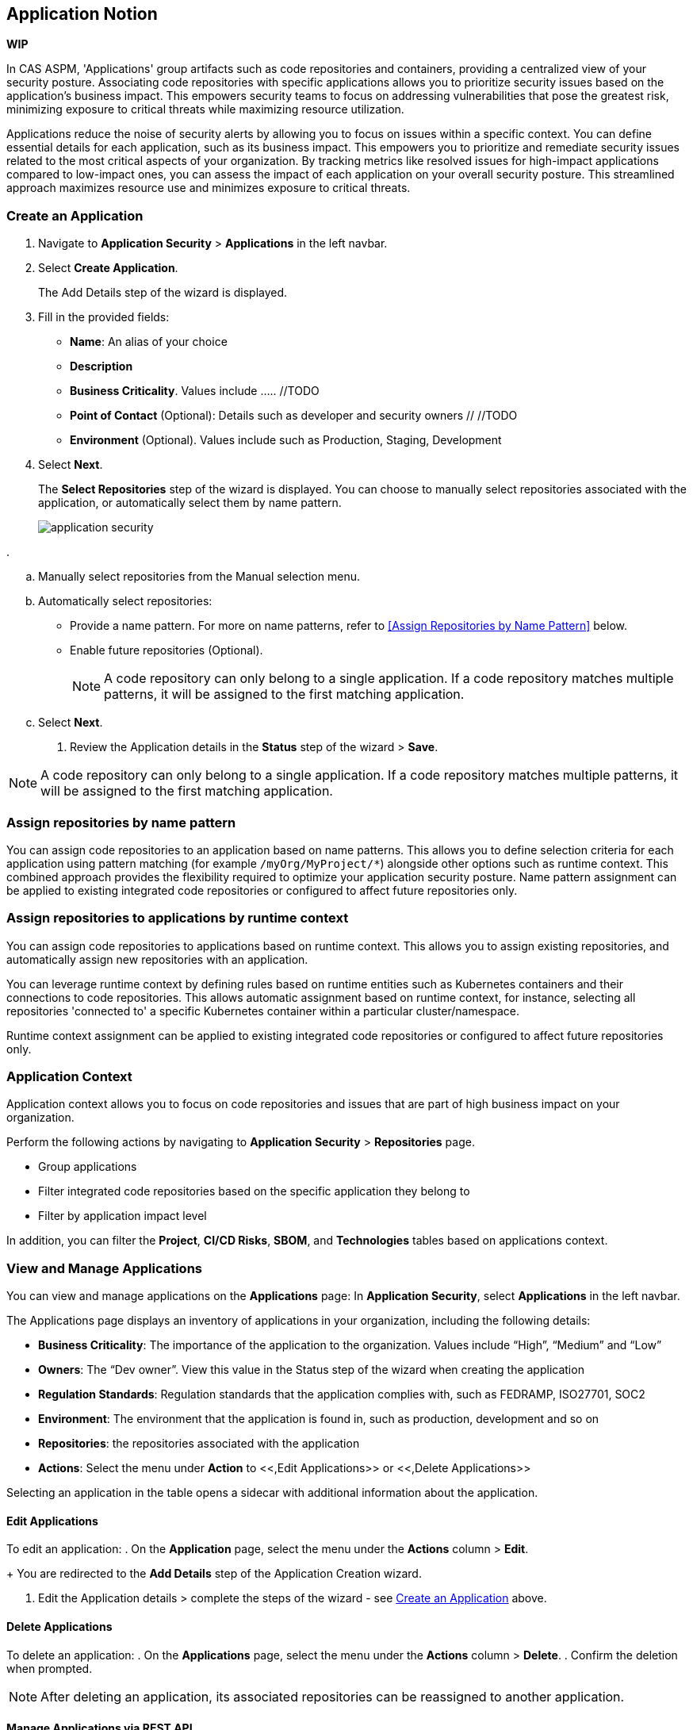 == Application Notion

// alternate title: Prioritizing Security with Applications in CAS ASPM (Cloud Application Security Platform)

*WIP*

In CAS ASPM, 'Applications' group artifacts such as code repositories and containers, providing a centralized view of your security posture. Associating code repositories with specific applications allows you to prioritize security issues based on the application's business impact. This empowers security teams to focus on addressing vulnerabilities that pose the greatest risk, minimizing exposure to critical threats while maximizing resource utilization. 

Applications reduce the noise of security alerts by allowing you to focus on issues within a specific context. You can define essential details for each application, such as its business impact. This empowers you to prioritize and remediate security issues related to the most critical aspects of your organization. By tracking metrics like resolved issues for high-impact applications compared to low-impact ones, you can assess the impact of each application on your overall security posture. This streamlined approach maximizes resource use and minimizes exposure to critical threats.


[.tasks]

=== Create an Application

[.procedure]

. Navigate to *Application Security* > *Applications* in the left navbar.
+
//image::application-security/[]
. Select *Create Application*. 
+
The Add Details step of the wizard is displayed.
//image::application-security/[]

. Fill in the provided fields:
+
* *Name*: An alias of your choice
* *Description*
* *Business Criticality*. Values include ..... //TODO
* *Point of Contact* (Optional): Details such as developer and security owners // //TODO
//* Business impact. Values: High, Low, Medium
//* Whether the application is business/customer facing
//* Regulation standards such as FEDRAMP, ISO27701, SOC2 (optional)
* *Environment* (Optional). Values include such as Production, Staging, Development 

. Select *Next*.
+
The *Select Repositories* step of the wizard is displayed. You can choose to manually select repositories associated with the application, or automatically select them by name pattern. 
+
image::application-security/[]

. 

.. Manually select repositories from the Manual selection menu.
.. Automatically select repositories:
+
* Provide a name pattern. For more on name patterns, refer to <<Assign Repositories by Name Pattern>> below.

* Enable future repositories (Optional).
+
NOTE: A code repository can only belong to a single application. If a code repository matches multiple patterns, it will be assigned to the first matching application.

.. Select *Next*.

. Review the Application details in the *Status* step of the wizard > *Save*.


//TODO define name pattern
//image::application-security/[]

NOTE: A code repository can only belong to a single application. If a code repository matches multiple patterns, it will be assigned to the first matching application.

// TODO: Describe the step including integrating below - perhaps as a link - depending on the UI

[#assign-repo-name-pattern]
=== Assign repositories by name pattern

You can assign code repositories to an application based on name patterns. This allows you to define selection criteria for each application using pattern matching (for example `/myOrg/MyProject/*`) alongside other options such as runtime context. This combined approach provides the flexibility required to optimize your application security posture. Name pattern assignment can be applied to existing integrated code repositories or configured to affect future repositories only.

=== Assign repositories to applications by runtime context

You can assign code repositories to applications based on runtime context. This allows you to assign existing repositories, and automatically assign new repositories with an application.

You can leverage runtime context by defining rules based on runtime entities such as Kubernetes containers and their connections to code repositories. This allows automatic assignment based on runtime context, for instance, selecting all repositories 'connected to' a specific Kubernetes container within a particular cluster/namespace.

Runtime context assignment can be applied to existing integrated code repositories or configured to affect future repositories only.

=== Application Context

Application context allows you to focus on code repositories and issues that are part of high business impact on your organization. 

Perform the following actions by navigating to *Application Security* > *Repositories* page. 

* Group applications 
* Filter integrated code repositories based on the specific application they belong to
* Filter by application impact level

In addition, you can filter the *Project*, *CI/CD Risks*, *SBOM*, and *Technologies* tables based on applications context.

=== View and Manage Applications

You can view and manage applications on the *Applications* page: In *Application Security*, select *Applications* in the left navbar.

// image:application-security[]

The Applications page displays an inventory of applications in your organization, including the following details:

* *Business Criticality*: The importance of the application to the organization. Values include “High”, “Medium” and “Low” 
* *Owners*: The “Dev owner”.  View this value in the Status step of the wizard when creating the application
* *Regulation Standards*: Regulation standards that the application complies with, such as FEDRAMP, ISO27701, SOC2
* *Environment*: The environment that the application is found in, such as production, development and so on
* *Repositories*: the repositories associated with the application
* *Actions*: Select the menu under *Action* to <<,Edit Applications>> or <<,Delete Applications>>  

//add info about actions

Selecting an application in the table opens a sidecar with additional information about the application.

// image:application-security[]



//* To view all applications:

//* To view the application configurations and selected or matched code repositories:

==== Edit Applications

To edit an application:
.  On the *Application* page, select the menu under the *Actions* column > *Edit*.
+
You are redirected to the *Add Details* step of the Application Creation wizard.

. Edit the Application details > complete the steps of the wizard - see <<Create an Application>> above.

==== Delete Applications

To delete an application:
. On the *Applications* page, select the menu under the *Actions* column > *Delete*.
. Confirm the deletion when prompted.

NOTE: After deleting an application, its associated repositories can be reassigned to another application.

==== Manage Applications via REST API

You can automate application management and run bulk commands through through the Prisma Cloud REST API. This empowers you to efficiently consume and manage applications including:

* *CRUD operations*: Create, edit, and delete CAS applications. Each API endpoint includes required as well as optional parameters for precise control
* *Bulk operations*: Supported for all CRUD operations, including bulk actions for managing multiple CAS applications in a single request
* *Data retrieval*: Retrieve detailed information about a CAS application, including attached repositories


